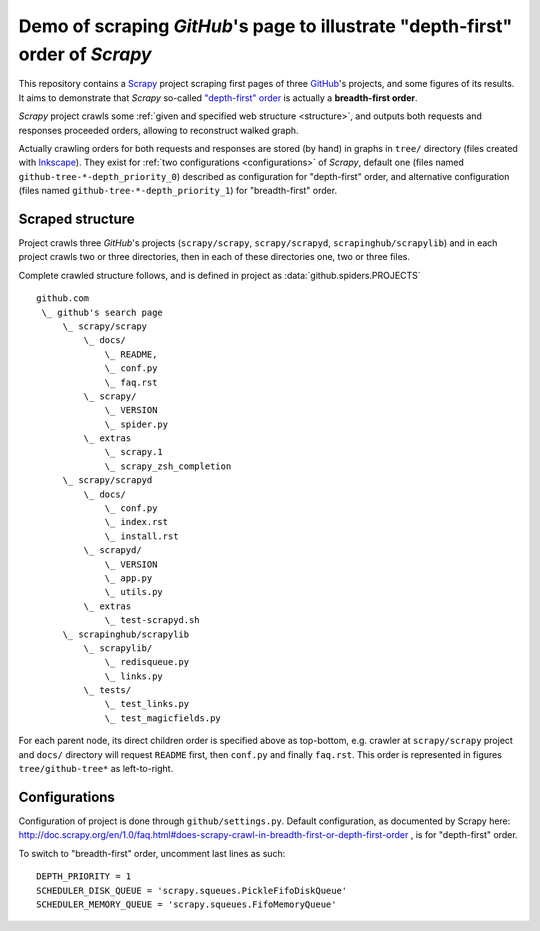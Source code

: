 Demo of scraping `GitHub`'s page to illustrate "depth-first" order of `Scrapy`
==============================================================================

This repository contains a `Scrapy <http://scrapy.org/>`_ project scraping
first pages of three `GitHub <https://github.com/>`_\ 's projects,
and some figures of its results.
It aims to demonstrate that `Scrapy` so-called `"depth-first" order
<http://doc.scrapy.org/en/1.0/faq.html#does-scrapy-crawl-in-breadth-first-or-depth-first-order>`_
is actually a **breadth-first order**.

`Scrapy` project crawls some :ref:`given and specified web structure <structure>`,
and outputs both requests and responses proceeded orders,
allowing to reconstruct walked graph.

Actually crawling orders for both requests and responses are stored (by hand)
in graphs in ``tree/`` directory (files created with `Inkscape
<http://www.inkscape.org/>`_\ ). They exist for :ref:`two configurations
<configurations>` of `Scrapy`,
default one (files named ``github-tree-*-depth_priority_0``) described
as configuration for "depth-first" order, and alternative configuration
(files named ``github-tree-*-depth_priority_1``) for "breadth-first" order.


.. _structure:

Scraped structure
-----------------

Project crawls three `GitHub`\ 's projects (``scrapy/scrapy``, ``scrapy/scrapyd``,
``scrapinghub/scrapylib``) and in each project crawls two or three directories,
then in each of these directories one, two or three files.

Complete crawled structure follows,
and is defined in project as :data:`github.spiders.PROJECTS`\ ::

    github.com
     \_ github's search page
         \_ scrapy/scrapy
             \_ docs/
                 \_ README,
                 \_ conf.py
                 \_ faq.rst
             \_ scrapy/
                 \_ VERSION
                 \_ spider.py
             \_ extras
                 \_ scrapy.1
                 \_ scrapy_zsh_completion
         \_ scrapy/scrapyd
             \_ docs/
                 \_ conf.py
                 \_ index.rst
                 \_ install.rst
             \_ scrapyd/
                 \_ VERSION
                 \_ app.py
                 \_ utils.py
             \_ extras
                 \_ test-scrapyd.sh
         \_ scrapinghub/scrapylib
             \_ scrapylib/
                 \_ redisqueue.py
                 \_ links.py
             \_ tests/
                 \_ test_links.py
                 \_ test_magicfields.py

For each parent node, its direct children order is specified above as top-bottom,
e.g. crawler at ``scrapy/scrapy`` project and ``docs/`` directory will request
``README`` first, then ``conf.py`` and finally ``faq.rst``.
This order is represented in figures ``tree/github-tree*`` as left-to-right.


.. _configurations:

Configurations
--------------

Configuration of project is done through ``github/settings.py``.
Default configuration, as documented by Scrapy here:
http://doc.scrapy.org/en/1.0/faq.html#does-scrapy-crawl-in-breadth-first-or-depth-first-order ,
is for "depth-first" order.

To switch to "breadth-first" order, uncomment last lines as such::

    DEPTH_PRIORITY = 1
    SCHEDULER_DISK_QUEUE = 'scrapy.squeues.PickleFifoDiskQueue'
    SCHEDULER_MEMORY_QUEUE = 'scrapy.squeues.FifoMemoryQueue'

